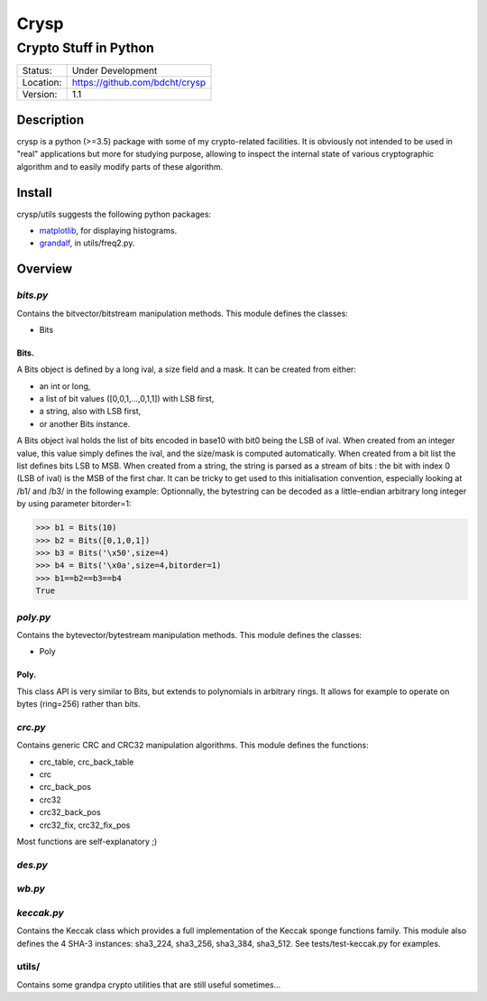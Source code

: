 =====
Crysp
=====
----------------------
Crypto Stuff in Python
----------------------

.. image:: https://travis-ci.org/bdcht/crysp.svg?branch=master
    :target: https://travis-ci.org/bdcht/crysp

.. image:: https://img.shields.io/lgtm/grade/python/g/bdcht/crysp.svg?logo=lgtm&logoWidth=18
    :target: https://lgtm.com/projects/g/bdcht/crysp/context:python
    :alt: Code Quality

.. image:: https://badge.fury.io/py/crysp.svg
    :target: https://badge.fury.io/py/crysp

+-----------+-----------------------------------+
| Status:   | Under Development                 |
+-----------+-----------------------------------+
| Location: | https://github.com/bdcht/crysp    |
+-----------+-----------------------------------+
| Version:  | 1.1                               |
+-----------+-----------------------------------+

Description
===========

crysp is a python (>=3.5) package with some of my crypto-related facilities.
It is obviously not intended to be used in "real" applications but
more for studying purpose, allowing to inspect the internal state
of various cryptographic algorithm and to easily modify parts of
these algorithm.

Install
=======

crysp/utils suggests the following python packages:

- matplotlib_, for displaying histograms.
- grandalf_, in utils/freq2.py.

Overview
========

*bits.py*
---------

Contains the bitvector/bitstream manipulation methods.
This module defines the classes:

- Bits

Bits.
~~~~~

A Bits object is defined by a long ival, a size field and a mask.
It can be created from either:

- an int or long,
- a list of bit values ([0,0,1,...,0,1,1]) with LSB first,
- a string, also with LSB first,
- or another Bits instance.

A Bits object ival holds the list of bits encoded in base10 with bit0 being
the LSB of ival.
When created from an integer value, this value simply defines the ival,
and the size/mask is computed automatically.
When created from a bit list the list defines bits LSB to MSB.
When created from a string, the string is parsed as a stream of bits :
the bit with index 0 (LSB of ival) is the MSB of the first char.
It can be tricky to get used to this initialisation convention, especially
looking at /b1/ and /b3/ in the following example:
Optionnally, the bytestring can be decoded as a little-endian arbitrary long
integer by using parameter bitorder=1:

.. sourcecode:: python

   >>> b1 = Bits(10)
   >>> b2 = Bits([0,1,0,1])
   >>> b3 = Bits('\x50',size=4)
   >>> b4 = Bits('\x0a',size=4,bitorder=1)
   >>> b1==b2==b3==b4
   True


*poly.py*
---------

Contains the bytevector/bytestream manipulation methods.
This module defines the classes:

- Poly

Poly.
~~~~~

This class API is very similar to Bits, but extends to polynomials in arbitrary rings.
It allows for example to operate on bytes (ring=256) rather than bits.

*crc.py*
--------

Contains generic CRC and CRC32 manipulation algorithms.
This module defines the functions:

- crc_table, crc_back_table
- crc
- crc_back_pos
- crc32
- crc32_back_pos
- crc32_fix, crc32_fix_pos

Most functions are self-explanatory ;)

*des.py*
--------

*wb.py*
-------

*keccak.py*
-----------

Contains the Keccak class which provides a full implementation of the Keccak sponge functions family.
This module also defines the 4 SHA-3 instances: sha3_224, sha3_256, sha3_384, sha3_512.
See tests/test-keccak.py for examples.

utils/
------

Contains some grandpa crypto utilities that are still useful sometimes...

.. _matplotlib: http://matplotlib.sourceforge.net
.. _grandalf: https://github.com/bdcht/grandalf
